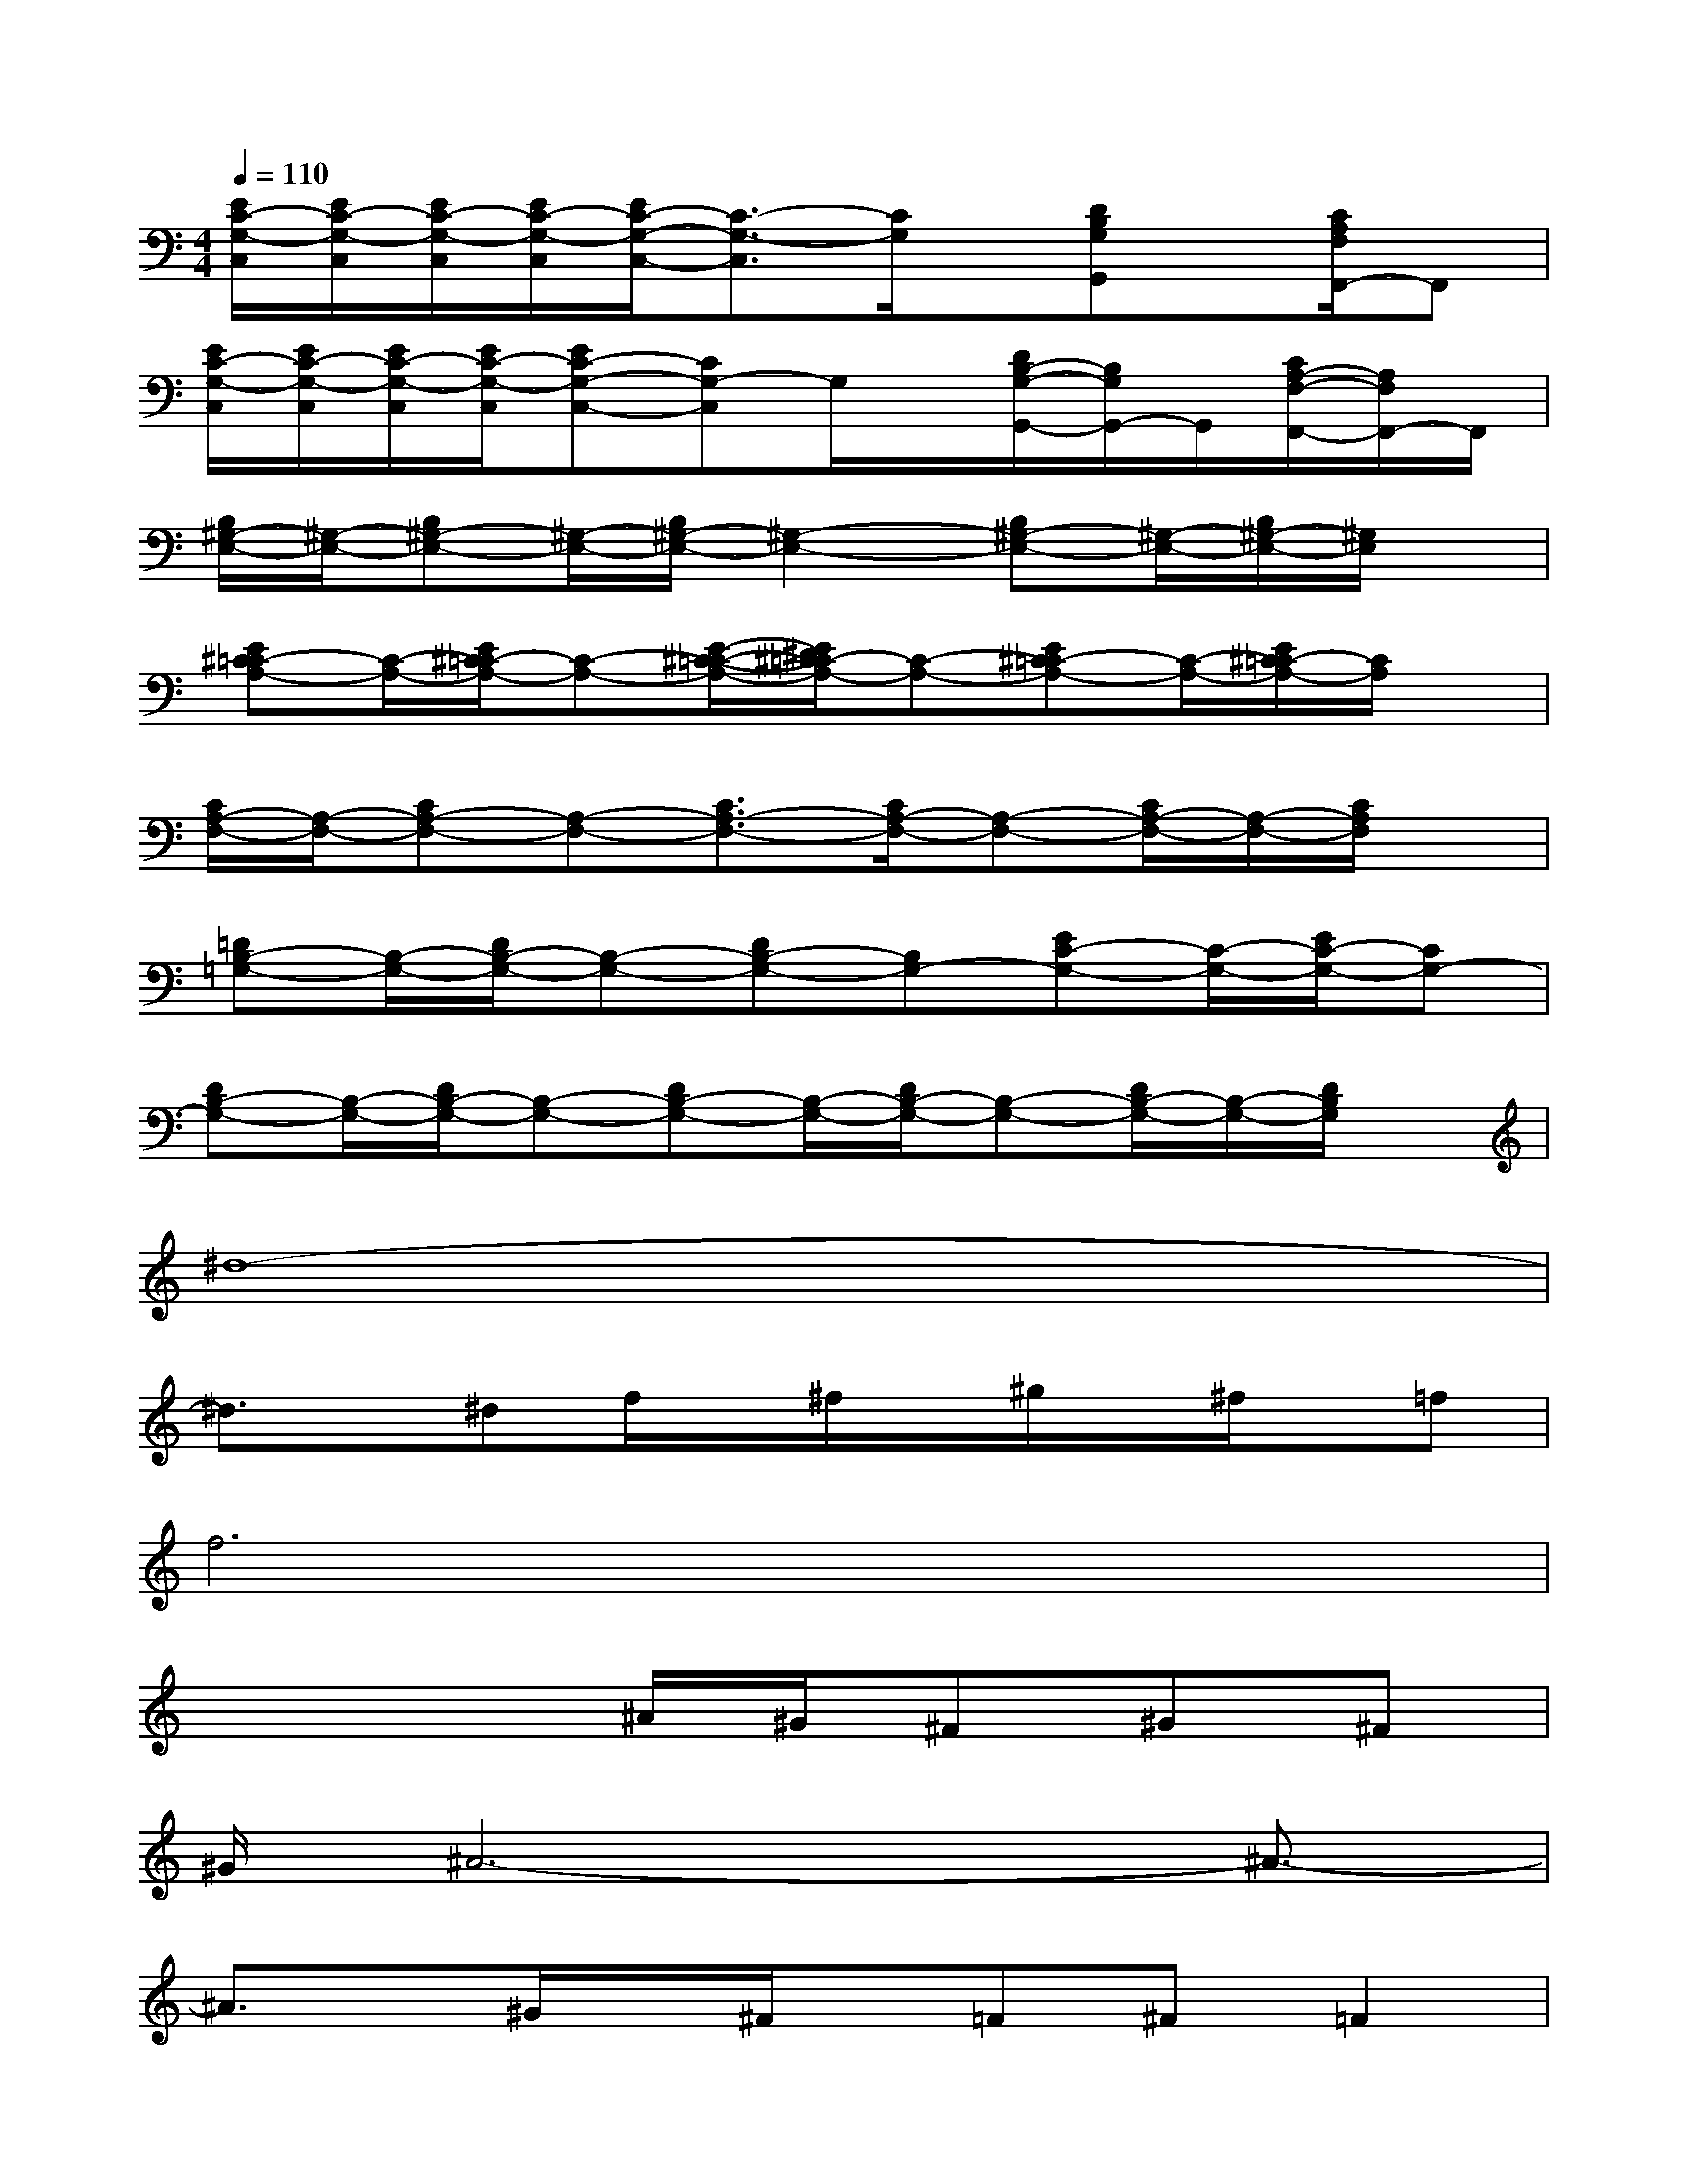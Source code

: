 X:1
T:
M:4/4
L:1/8
Q:1/4=110
K:C%0sharps
V:1
[E/2C/2-G,/2-C,/2][E/2C/2-G,/2-C,/2][E/2C/2-G,/2-C,/2][E/2C/2-G,/2-C,/2][E/2C/2-G,/2-C,/2-][C3/2-G,3/2-C,3/2][C/2G,/2]x/2[DB,G,G,,]x/2[C/2A,/2F,/2F,,/2-]F,,|
[E/2C/2-G,/2-C,/2][E/2C/2-G,/2-C,/2][E/2C/2-G,/2-C,/2][E/2C/2-G,/2-C,/2][EC-G,-C,-][CG,-C,]G,/2x/2[D/2B,/2-G,/2-G,,/2-][B,/2G,/2G,,/2-]G,,/2[C/2A,/2-F,/2-F,,/2-][A,/2F,/2F,,/2-]F,,/2|
[B,/2^G,/2-E,/2-][^G,/2-E,/2-][B,^G,-E,-][^G,/2-E,/2-][B,/2^G,/2-E,/2-][^G,2-E,2-][B,^G,-E,-][^G,/2-E,/2-][B,/2^G,/2-E,/2-][^G,/2E,/2]x/2|
[E^C=C-A,-][C/2-A,/2-][E/2^C/2=C/2-A,/2-][C-A,-][E/2-^C/2-=C/2-A,/2-][E/2^D/2^C/2=C/2-A,/2-][C-A,-][E^C=C-A,-][C/2-A,/2-][E/2^C/2=C/2-A,/2-][C/2A,/2]x/2|
[C/2A,/2-F,/2-][A,/2-F,/2-][CA,-F,-][A,-F,-][C3/2A,3/2-F,3/2-][C/2A,/2-F,/2-][A,-F,-][C/2A,/2-F,/2-][A,/2-F,/2-][C/2A,/2F,/2]x/2|
[=DB,-=G,-][B,/2-G,/2-][D/2B,/2-G,/2-][B,-G,-][DB,-G,-][B,G,-][EC-G,-][C/2-G,/2-][E/2C/2-G,/2-][CG,-]|
[DB,-G,-][B,/2-G,/2-][D/2B,/2-G,/2-][B,-G,-][DB,-G,-][B,/2-G,/2-][D/2B,/2-G,/2-][B,-G,-][D/2B,/2-G,/2-][B,/2-G,/2-][D/2B,/2G,/2]x/2|
^d8-|
^d3/2x/2^df/2x/2^f/2x/2^g/2x/2^f/2x/2=f|
f6x2|
x4^A/2^G/2^F^G^F|
^G/2^A6-^A3/2-|
^A3/2x/2^G/2x/2^F/2x/2=F^F=F2|
F8-|
Fx6^A|
^c^d6-^d-
